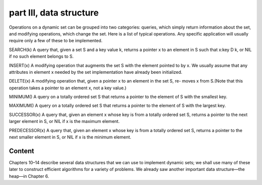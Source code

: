 part III, data structure
====
Operations on a dynamic set can be grouped into two categories: queries, which simply return information about the set, and modifying operations, which change the set. Here is a list of typical operations. Any specific application will usually require only a few of these to be implemented.

SEARCH(k)
A query that, given a set S and a key value k, returns a pointer x to an element in S such that x:key D k, or NIL if no such element belongs to S.

INSERT(x)
A modifying operation that augments the set S with the element pointed to by x. We usually assume that any attributes in element x needed by the set implementation have already been initialized.

DELETE(x)
A modifying operation that, given a pointer x to an element in the set S, re- moves x from S.(Note that this operation takes a pointer to an element x, not a key value.)

MINIMUM()
A query on a totally ordered set S that returns a pointer to the element of S with the smallest key.

MAXIMUM()
A query on a totally ordered set S that returns a pointer to the element of S with the largest key.

SUCCESSOR(x)
A query that, given an element x whose key is from a totally ordered set S, returns a pointer to the next larger element in S, or NIL if x is the maximum element.

PREDECESSOR(x)
A query that, given an element x whose key is from a totally ordered set S, returns a pointer to the next smaller element in S, or NIL if x is the minimum element.

Content
----
Chapters 10–14 describe several data structures that we can use to implement dynamic sets; we shall use many of these later to construct efficient algorithms for a variety of problems. We already saw another important data structure—the heap—in Chapter 6.


